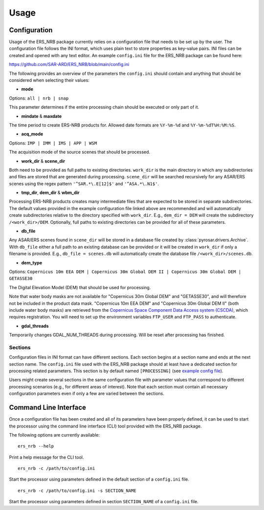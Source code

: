 Usage
=====

Configuration
-------------
Usage of the ERS_NRB package currently relies on a configuration file that needs to be set up by the user. The configuration
file follows the INI format, which uses plain text to store properties as key-value pairs. INI files can be created and
opened with any text editor. An example ``config.ini`` file for the ERS_NRB package can be found here:

https://github.com/SAR-ARD/ERS_NRB/blob/main/config.ini

The following provides an overview of the parameters the ``config.ini`` should contain and anything that should be
considered when selecting their values:

- **mode**

Options: ``all | nrb | snap``

This parameter determines if the entire processing chain should be executed or only part of it.

- **mindate** & **maxdate**

The time period to create ERS-NRB products for. Allowed date formats are ``%Y-%m-%d`` and ``%Y-%m-%dT%H:%M:%S``.

- **acq_mode**

Options: ``IMP | IMM | IMS | APP | WSM``

The acquisition mode of the source scenes that should be processed.

- **work_dir** & **scene_dir**

Both need to be provided as full paths to existing directories. ``work_dir`` is the main directory in which any
subdirectories and files are stored that are generated during processing. ``scene_dir`` will be searched recursively for
any ASAR/ERS scenes using the regex pattern ``'^SAR.*\.E[12]$'`` and ``'^ASA.*\.N1$'``.

- **tmp_dir**, **dem_dir** & **wbm_dir**

Processing ERS-NRB products creates many intermediate files that are expected to be stored in separate subdirectories. The
default values provided in the example configuration file linked above are recommended and will automatically create
subdirectories relative to the directory specified with ``work_dir``. E.g., ``dem_dir = DEM`` will create the subdirectory
``/<work_dir>/DEM``. Optionally, full paths to existing directories can be provided for all of these parameters.

- **db_file**

Any ASAR/ERS scenes found in ``scene_dir`` will be stored in a database file created by :class:`pyrosar.drivers.Archive`.
With ``db_file`` either a full path to an existing database can be provided or it will be created in ``work_dir`` if only
a filename is provided. E.g., ``db_file = scenes.db`` will automatically create the database file ``/<work_dir>/scenes.db``.

- **dem_type**

Options: ``Copernicus 10m EEA DEM | Copernicus 30m Global DEM II | Copernicus 30m Global DEM | GETASSE30``

The Digital Elevation Model (DEM) that should be used for processing.

Note that water body masks are not available for "Copernicus 30m Global DEM" and "GETASSE30", and will therefore not be
included in the product data mask. "Copernicus 10m EEA DEM" and "Copernicus 30m Global DEM II" (both include water body masks)
are retrieved from the `Copernicus Space Component Data Access system (CSCDA) <https://spacedata.copernicus.eu/web/cscda/data-access/registration>`_,
which requires registration. You will need to set up the environment variables ``FTP_USER`` and ``FTP_PASS`` to authenticate.

- **gdal_threads**

Temporarily changes GDAL_NUM_THREADS during processing. Will be reset after processing has finished.

Sections
^^^^^^^^
Configuration files in INI format can have different sections. Each section begins at a section name and ends at the next
section name. The ``config.ini`` file used with the ERS_NRB package should at least have a dedicated section for processing
related parameters. This section is by default named ``[PROCESSING]`` (see `example config file <https://github.com/SAR-ARD/ERS_NRB/blob/main/config.ini>`_).

Users might create several sections in the same configuration file with parameter values that correspond to different
processing scenarios (e.g., for different areas of interest). Note that each section must contain all necessary
configuration parameters even if only a few are varied between the sections.

Command Line Interface
----------------------
Once a configuration file has been created and all of its parameters have been properly defined, it can be used to start
the processor using the command line interface (CLI) tool provided with the ERS_NRB package.

The following options are currently available:

::

    ers_nrb --help

Print a help message for the CLI tool.

::

    ers_nrb -c /path/to/config.ini

Start the processor using parameters defined in the default section of a ``config.ini`` file.

::

    ers_nrb -c /path/to/config.ini -s SECTION_NAME

Start the processor using parameters defined in section ``SECTION_NAME`` of a ``config.ini`` file.
